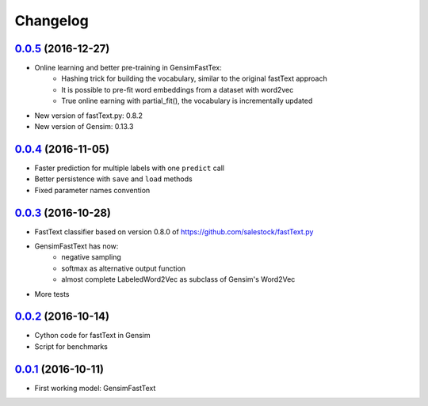 Changelog
=========

`0.0.5 <https://github.com/giacbrd/ShallowLearn/releases/tag/0.0.5>`_ (2016-12-27)
----------------------------------------------------------------------------------

* Online learning and better pre-training in GensimFastTex:
    - Hashing trick for building the vocabulary, similar to the original fastText approach
    - It is possible to pre-fit word embeddings from a dataset with word2vec
    - True online earning with partial_fit(), the vocabulary is incrementally updated
* New version of fastText.py: 0.8.2
* New version of Gensim: 0.13.3

`0.0.4 <https://github.com/giacbrd/ShallowLearn/releases/tag/0.0.4>`_ (2016-11-05)
----------------------------------------------------------------------------------

* Faster prediction for multiple labels with one ``predict`` call
* Better persistence with ``save`` and ``load`` methods
* Fixed parameter names convention

`0.0.3 <https://github.com/giacbrd/ShallowLearn/releases/tag/0.0.3>`_ (2016-10-28)
----------------------------------------------------------------------------------

* FastText classifier based on version 0.8.0 of https://github.com/salestock/fastText.py
* GensimFastText has now:
    - negative sampling
    - softmax as alternative output function
    - almost complete LabeledWord2Vec as subclass of Gensim's Word2Vec
* More tests

`0.0.2 <https://github.com/giacbrd/ShallowLearn/releases/tag/0.0.2>`_ (2016-10-14)
----------------------------------------------------------------------------------

* Cython code for fastText in Gensim
* Script for benchmarks

`0.0.1 <https://github.com/giacbrd/ShallowLearn/releases/tag/0.0.1>`_ (2016-10-11)
----------------------------------------------------------------------------------

* First working model: GensimFastText
